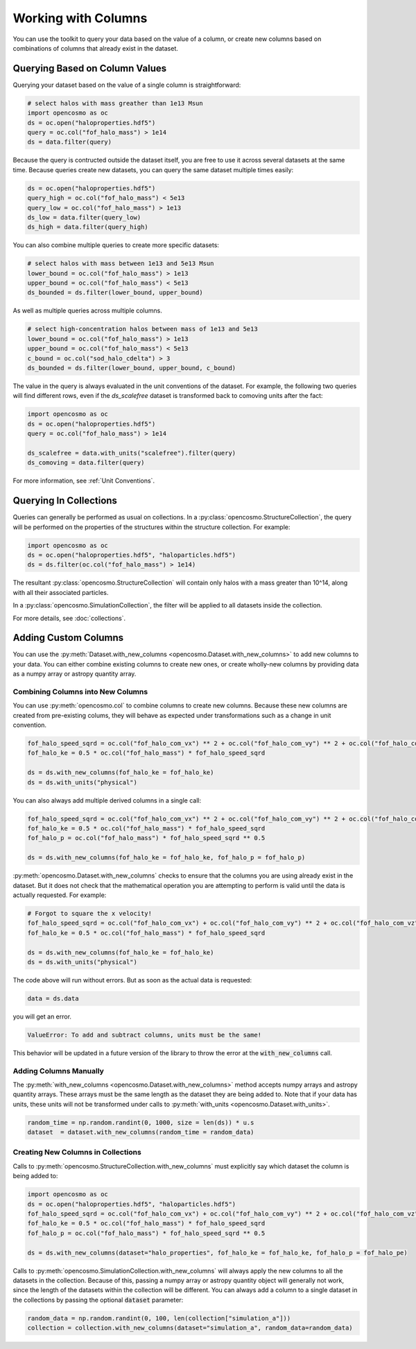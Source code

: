 Working with Columns
====================

You can use the toolkit to query your data based on the value of a column, or create new columns based on combinations of columns that already exist in the dataset.

Querying Based on Column Values
-------------------------------

Querying your dataset based on the value of a single column is straightforward:

.. code-block:: python

   # select halos with mass greather than 1e13 Msun
   import opencosmo as oc
   ds = oc.open("haloproperties.hdf5")
   query = oc.col("fof_halo_mass") > 1e14
   ds = data.filter(query)

Because the query is contructed outside the dataset itself, you are free to use it across several datasets at the same time. Because queries create new datasets, you can query the same dataset multiple times easily:

.. code-block:: python

   ds = oc.open("haloproperties.hdf5")
   query_high = oc.col("fof_halo_mass") < 5e13
   query_low = oc.col("fof_halo_mass") > 1e13
   ds_low = data.filter(query_low)
   ds_high = data.filter(query_high)

You can also combine multiple queries to create more specific datasets:

.. code-block:: python

   # select halos with mass between 1e13 and 5e13 Msun
   lower_bound = oc.col("fof_halo_mass") > 1e13
   upper_bound = oc.col("fof_halo_mass") < 5e13
   ds_bounded = ds.filter(lower_bound, upper_bound)

As well as multiple queries across multiple columns.

.. code-block:: python

   # select high-concentration halos between mass of 1e13 and 5e13 
   lower_bound = oc.col("fof_halo_mass") > 1e13
   upper_bound = oc.col("fof_halo_mass") < 5e13
   c_bound = oc.col("sod_halo_cdelta") > 3
   ds_bounded = ds.filter(lower_bound, upper_bound, c_bound)

The value in the query is always evaluated in the unit conventions of the dataset. For example, the following two queries will find different rows, even if the `ds_scalefree` dataset is transformed back to comoving units after the fact:

.. code-block:: python

   import opencosmo as oc
   ds = oc.open("haloproperties.hdf5")
   query = oc.col("fof_halo_mass") > 1e14

   ds_scalefree = data.with_units("scalefree").filter(query)
   ds_comoving = data.filter(query)


For more information, see :ref:`Unit Conventions`.

Querying In Collections
-----------------------

Queries can generally be performed as usual on collections. In a :py:class:`opencosmo.StructureCollection`, the query will be performed on the properties of the structures within the structure collection. For example:

.. code-block:: python

   import opencosmo as oc
   ds = oc.open("haloproperties.hdf5", "haloparticles.hdf5")
   ds = ds.filter(oc.col("fof_halo_mass") > 1e14)

The resultant :py:class:`opencosmo.StructureCollection` will contain only halos with a mass greater than 10^14, along with all their associated particles.

In a :py:class:`opencosmo.SimulationCollection`, the filter will be applied to all datasets inside the collection. 

For more details, see :doc:`collections`.

Adding Custom Columns
---------------------

You can use the :py:meth:`Dataset.with_new_columns <opencosmo.Dataset.with_new_columns>` to add new columns to your data. You can either combine existing columns to create new ones, or create wholly-new columns by providing data as a numpy array or astropy quantity array. 


Combining Columns into New Columns
^^^^^^^^^^^^^^^^^^^^^^^^^^^^^^^^^^

You can use :py:meth:`opencosmo.col` to combine columns to create new columns. Because these new columns are created from pre-existing colums, they will behave as expected under transformations such as a change in unit convention.

.. code-block:: python

   fof_halo_speed_sqrd = oc.col("fof_halo_com_vx") ** 2 + oc.col("fof_halo_com_vy") ** 2 + oc.col("fof_halo_com_vz") ** 2
   fof_halo_ke = 0.5 * oc.col("fof_halo_mass") * fof_halo_speed_sqrd
   
   ds = ds.with_new_columns(fof_halo_ke = fof_halo_ke)
   ds = ds.with_units("physical")

You can also always add multiple derived columns in a single call:

.. code-block:: python

   fof_halo_speed_sqrd = oc.col("fof_halo_com_vx") ** 2 + oc.col("fof_halo_com_vy") ** 2 + oc.col("fof_halo_com_vz") ** 2
   fof_halo_ke = 0.5 * oc.col("fof_halo_mass") * fof_halo_speed_sqrd
   fof_halo_p = oc.col("fof_halo_mass") * fof_halo_speed_sqrd ** 0.5
   
   ds = ds.with_new_columns(fof_halo_ke = fof_halo_ke, fof_halo_p = fof_halo_p)

:py:meth:`opencosmo.Dataset.with_new_columns` checks to ensure that the columns you are using already exist in the dataset. But it does not check that the mathematical operation you are attempting to perform is valid until the data is actually requested. For example:

.. code-block:: python

   # Forgot to square the x velocity!
   fof_halo_speed_sqrd = oc.col("fof_halo_com_vx") + oc.col("fof_halo_com_vy") ** 2 + oc.col("fof_halo_com_vz") ** 2
   fof_halo_ke = 0.5 * oc.col("fof_halo_mass") * fof_halo_speed_sqrd
   
   ds = ds.with_new_columns(fof_halo_ke = fof_halo_ke)
   ds = ds.with_units("physical")

The code above will run without errors. But as soon as the actual data is requested:

.. code-block:: python

   data = ds.data

you will get an error. 

.. code-block:: text

        ValueError: To add and subtract columns, units must be the same!

This behavior will be updated in a future version of the library to throw the error at the :code:`with_new_columns` call.

Adding Columns Manually
^^^^^^^^^^^^^^^^^^^^^^^

The :py:meth:`with_new_columns <opencosmo.Dataset.with_new_columns>` method accepts numpy arrays and astropy quantity arrays. These arrays must be the same length as the dataset they are being added to. Note that if your data has units, these units will not be transformed under calls to :py:meth:`with_units <opencosmo.Dataset.with_units>`. 

.. code-block:: python

        random_time = np.random.randint(0, 1000, size = len(ds)) * u.s
        dataset  = dataset.with_new_columns(random_time = random_data)



Creating New Columns in Collections
^^^^^^^^^^^^^^^^^^^^^^^^^^^^^^^^^^^

Calls to :py:meth:`opencosmo.StructureCollection.with_new_columns` must explicitly say which dataset the column is being added to:


.. code-block:: python

   import opencosmo as oc
   ds = oc.open("haloproperties.hdf5", "haloparticles.hdf5")
   fof_halo_speed_sqrd = oc.col("fof_halo_com_vx") + oc.col("fof_halo_com_vy") ** 2 + oc.col("fof_halo_com_vz") ** 2
   fof_halo_ke = 0.5 * oc.col("fof_halo_mass") * fof_halo_speed_sqrd
   fof_halo_p = oc.col("fof_halo_mass") * fof_halo_speed_sqrd ** 0.5

   ds = ds.with_new_columns(dataset="halo_properties", fof_halo_ke = fof_halo_ke, fof_halo_p = fof_halo_pe)

Calls to :py:meth:`opencosmo.SimulationCollection.with_new_columns` will always apply the new columns to all the datasets in the collection. Because of this, passing a numpy array or astropy quantity object will generally not work, since the length of the datasets within the collection will be different. You can always add a column to a single dataset in the collections by passing the optional :code:`dataset` parameter:

.. code-block:: python
   
   random_data = np.random.randint(0, 100, len(collection["simulation_a"]))
   collection = collection.with_new_columns(dataset="simulation_a", random_data=random_data)
